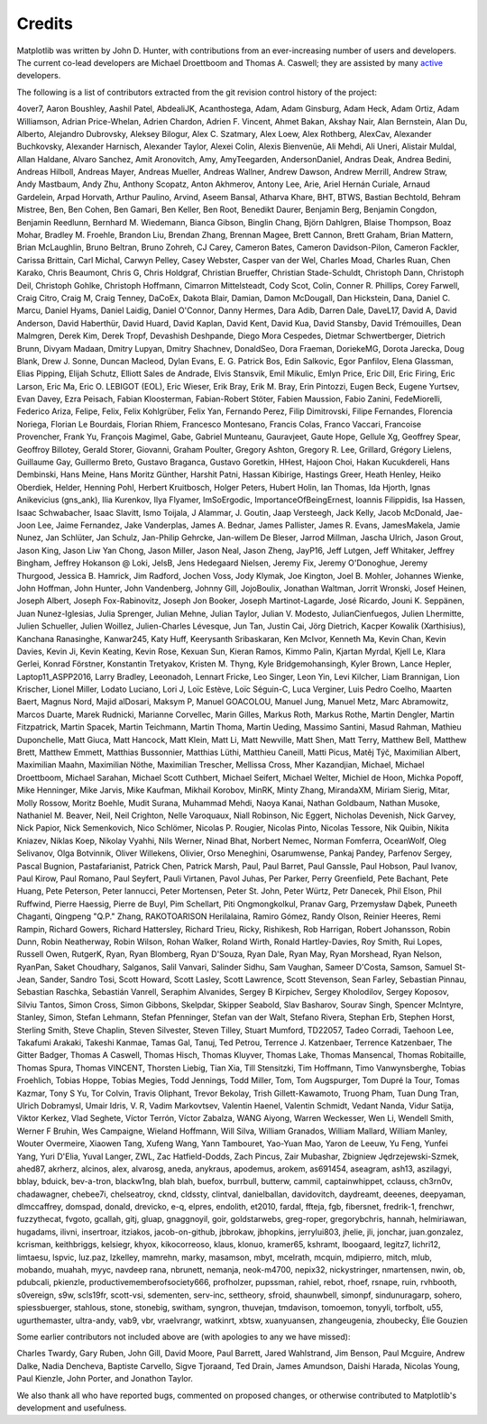 .. Note: This file is auto-generated using generate_credits.py

.. _credits:

*******
Credits
*******


Matplotlib was written by John D. Hunter, with contributions from
an ever-increasing number of users and developers.
The current co-lead developers are Michael Droettboom
and Thomas A. Caswell; they are assisted by many
`active
<https://www.openhub.net/p/matplotlib/contributors>`_ developers.

The following is a list of contributors extracted from the
git revision control history of the project:

4over7,
Aaron Boushley,
Aashil Patel,
AbdealiJK,
Acanthostega,
Adam,
Adam Ginsburg,
Adam Heck,
Adam Ortiz,
Adam Williamson,
Adrian Price-Whelan,
Adrien Chardon,
Adrien F. Vincent,
Ahmet Bakan,
Akshay Nair,
Alan Bernstein,
Alan Du,
Alberto,
Alejandro Dubrovsky,
Aleksey Bilogur,
Alex C. Szatmary,
Alex Loew,
Alex Rothberg,
AlexCav,
Alexander Buchkovsky,
Alexander Harnisch,
Alexander Taylor,
Alexei Colin,
Alexis Bienvenüe,
Ali Mehdi,
Ali Uneri,
Alistair Muldal,
Allan Haldane,
Alvaro Sanchez,
Amit Aronovitch,
Amy,
AmyTeegarden,
AndersonDaniel,
Andras Deak,
Andrea Bedini,
Andreas Hilboll,
Andreas Mayer,
Andreas Mueller,
Andreas Wallner,
Andrew Dawson,
Andrew Merrill,
Andrew Straw,
Andy Mastbaum,
Andy Zhu,
Anthony Scopatz,
Anton Akhmerov,
Antony Lee,
Arie,
Ariel Hernán Curiale,
Arnaud Gardelein,
Arpad Horvath,
Arthur Paulino,
Arvind,
Aseem Bansal,
Atharva Khare,
BHT,
BTWS,
Bastian Bechtold,
Behram Mistree,
Ben,
Ben Cohen,
Ben Gamari,
Ben Keller,
Ben Root,
Benedikt Daurer,
Benjamin Berg,
Benjamin Congdon,
Benjamin Reedlunn,
Bernhard M. Wiedemann,
Bianca Gibson,
Binglin Chang,
Björn Dahlgren,
Blaise Thompson,
Boaz Mohar,
Bradley M. Froehle,
Brandon Liu,
Brendan Zhang,
Brennan Magee,
Brett Cannon,
Brett Graham,
Brian Mattern,
Brian McLaughlin,
Bruno Beltran,
Bruno Zohreh,
CJ Carey,
Cameron Bates,
Cameron Davidson-Pilon,
Cameron Fackler,
Carissa Brittain,
Carl Michal,
Carwyn Pelley,
Casey Webster,
Casper van der Wel,
Charles Moad,
Charles Ruan,
Chen Karako,
Chris Beaumont,
Chris G,
Chris Holdgraf,
Christian Brueffer,
Christian Stade-Schuldt,
Christoph Dann,
Christoph Deil,
Christoph Gohlke,
Christoph Hoffmann,
Cimarron Mittelsteadt,
Cody Scot,
Colin,
Conner R. Phillips,
Corey Farwell,
Craig Citro,
Craig M,
Craig Tenney,
DaCoEx,
Dakota Blair,
Damian,
Damon McDougall,
Dan Hickstein,
Dana,
Daniel C. Marcu,
Daniel Hyams,
Daniel Laidig,
Daniel O'Connor,
Danny Hermes,
Dara Adib,
Darren Dale,
DaveL17,
David A,
David Anderson,
David Haberthür,
David Huard,
David Kaplan,
David Kent,
David Kua,
David Stansby,
David Trémouilles,
Dean Malmgren,
Derek Kim,
Derek Tropf,
Devashish Deshpande,
Diego Mora Cespedes,
Dietmar Schwertberger,
Dietrich Brunn,
Divyam Madaan,
Dmitry Lupyan,
Dmitry Shachnev,
DonaldSeo,
Dora Fraeman,
DoriekeMG,
Dorota Jarecka,
Doug Blank,
Drew J. Sonne,
Duncan Macleod,
Dylan Evans,
E. G. Patrick Bos,
Edin Salkovic,
Egor Panfilov,
Elena Glassman,
Elias Pipping,
Elijah Schutz,
Elliott Sales de Andrade,
Elvis Stansvik,
Emil Mikulic,
Emlyn Price,
Eric Dill,
Eric Firing,
Eric Larson,
Eric Ma,
Eric O. LEBIGOT (EOL),
Eric Wieser,
Erik Bray,
Erik M. Bray,
Erin Pintozzi,
Eugen Beck,
Eugene Yurtsev,
Evan Davey,
Ezra Peisach,
Fabian Kloosterman,
Fabian-Robert Stöter,
Fabien Maussion,
Fabio Zanini,
FedeMiorelli,
Federico Ariza,
Felipe,
Felix,
Felix Kohlgrüber,
Felix Yan,
Fernando Perez,
Filip Dimitrovski,
Filipe Fernandes,
Florencia Noriega,
Florian Le Bourdais,
Florian Rhiem,
Francesco Montesano,
Francis Colas,
Franco Vaccari,
Francoise Provencher,
Frank Yu,
François Magimel,
Gabe,
Gabriel Munteanu,
Gauravjeet,
Gaute Hope,
Gellule Xg,
Geoffrey Spear,
Geoffroy Billotey,
Gerald Storer,
Giovanni,
Graham Poulter,
Gregory Ashton,
Gregory R. Lee,
Grillard,
Grégory Lielens,
Guillaume Gay,
Guillermo Breto,
Gustavo Braganca,
Gustavo Goretkin,
HHest,
Hajoon Choi,
Hakan Kucukdereli,
Hans Dembinski,
Hans Meine,
Hans Moritz Günther,
Harshit Patni,
Hassan Kibirige,
Hastings Greer,
Heath Henley,
Heiko Oberdiek,
Helder,
Henning Pohl,
Herbert Kruitbosch,
Holger Peters,
Hubert Holin,
Ian Thomas,
Ida Hjorth,
Ignas Anikevicius (gns_ank),
Ilia Kurenkov,
Ilya Flyamer,
ImSoErgodic,
ImportanceOfBeingErnest,
Ioannis Filippidis,
Isa Hassen,
Isaac Schwabacher,
Isaac Slavitt,
Ismo Toijala,
J Alammar,
J. Goutin,
Jaap Versteegh,
Jack Kelly,
Jacob McDonald,
Jae-Joon Lee,
Jaime Fernandez,
Jake Vanderplas,
James A. Bednar,
James Pallister,
James R. Evans,
JamesMakela,
Jamie Nunez,
Jan Schlüter,
Jan Schulz,
Jan-Philip Gehrcke,
Jan-willem De Bleser,
Jarrod Millman,
Jascha Ulrich,
Jason Grout,
Jason King,
Jason Liw Yan Chong,
Jason Miller,
Jason Neal,
Jason Zheng,
JayP16,
Jeff Lutgen,
Jeff Whitaker,
Jeffrey Bingham,
Jeffrey Hokanson @ Loki,
JelsB,
Jens Hedegaard Nielsen,
Jeremy Fix,
Jeremy O'Donoghue,
Jeremy Thurgood,
Jessica B. Hamrick,
Jim Radford,
Jochen Voss,
Jody Klymak,
Joe Kington,
Joel B. Mohler,
Johannes Wienke,
John Hoffman,
John Hunter,
John Vandenberg,
Johnny Gill,
JojoBoulix,
Jonathan Waltman,
Jorrit Wronski,
Josef Heinen,
Joseph Albert,
Joseph Fox-Rabinovitz,
Joseph Jon Booker,
Joseph Martinot-Lagarde,
José Ricardo,
Jouni K. Seppänen,
Juan Nunez-Iglesias,
Julia Sprenger,
Julian Mehne,
Julian Taylor,
Julian V. Modesto,
JulianCienfuegos,
Julien Lhermitte,
Julien Schueller,
Julien Woillez,
Julien-Charles Lévesque,
Jun Tan,
Justin Cai,
Jörg Dietrich,
Kacper Kowalik (Xarthisius),
Kanchana Ranasinghe,
Kanwar245,
Katy Huff,
Keerysanth Sribaskaran,
Ken McIvor,
Kenneth Ma,
Kevin Chan,
Kevin Davies,
Kevin Ji,
Kevin Keating,
Kevin Rose,
Kexuan Sun,
Kieran Ramos,
Kimmo Palin,
Kjartan Myrdal,
Kjell Le,
Klara Gerlei,
Konrad Förstner,
Konstantin Tretyakov,
Kristen M. Thyng,
Kyle Bridgemohansingh,
Kyler Brown,
Lance Hepler,
Laptop11_ASPP2016,
Larry Bradley,
Leeonadoh,
Lennart Fricke,
Leo Singer,
Leon Yin,
Levi Kilcher,
Liam Brannigan,
Lion Krischer,
Lionel Miller,
Lodato Luciano,
Lori J,
Loïc Estève,
Loïc Séguin-C,
Luca Verginer,
Luis Pedro Coelho,
Maarten Baert,
Magnus Nord,
Majid alDosari,
Maksym P,
Manuel GOACOLOU,
Manuel Jung,
Manuel Metz,
Marc Abramowitz,
Marcos Duarte,
Marek Rudnicki,
Marianne Corvellec,
Marin Gilles,
Markus Roth,
Markus Rothe,
Martin Dengler,
Martin Fitzpatrick,
Martin Spacek,
Martin Teichmann,
Martin Thoma,
Martin Ueding,
Massimo Santini,
Masud Rahman,
Mathieu Duponchelle,
Matt Giuca,
Matt Hancock,
Matt Klein,
Matt Li,
Matt Newville,
Matt Shen,
Matt Terry,
Matthew Bell,
Matthew Brett,
Matthew Emmett,
Matthias Bussonnier,
Matthias Lüthi,
Matthieu Caneill,
Matti Picus,
Matěj Týč,
Maximilian Albert,
Maximilian Maahn,
Maximilian Nöthe,
Maximilian Trescher,
Mellissa Cross,
Mher Kazandjian,
Michael,
Michael Droettboom,
Michael Sarahan,
Michael Scott Cuthbert,
Michael Seifert,
Michael Welter,
Michiel de Hoon,
Michka Popoff,
Mike Henninger,
Mike Jarvis,
Mike Kaufman,
Mikhail Korobov,
MinRK,
Minty Zhang,
MirandaXM,
Miriam Sierig,
Mitar,
Molly Rossow,
Moritz Boehle,
Mudit Surana,
Muhammad Mehdi,
Naoya Kanai,
Nathan Goldbaum,
Nathan Musoke,
Nathaniel M. Beaver,
Neil,
Neil Crighton,
Nelle Varoquaux,
Niall Robinson,
Nic Eggert,
Nicholas Devenish,
Nick Garvey,
Nick Papior,
Nick Semenkovich,
Nico Schlömer,
Nicolas P. Rougier,
Nicolas Pinto,
Nicolas Tessore,
Nik Quibin,
Nikita Kniazev,
Niklas Koep,
Nikolay Vyahhi,
Nils Werner,
Ninad Bhat,
Norbert Nemec,
Norman Fomferra,
OceanWolf,
Oleg Selivanov,
Olga Botvinnik,
Oliver Willekens,
Olivier,
Orso Meneghini,
Osarumwense,
Pankaj Pandey,
Parfenov Sergey,
Pascal Bugnion,
Pastafarianist,
Patrick Chen,
Patrick Marsh,
Paul,
Paul Barret,
Paul Ganssle,
Paul Hobson,
Paul Ivanov,
Paul Kirow,
Paul Romano,
Paul Seyfert,
Pauli Virtanen,
Pavol Juhas,
Per Parker,
Perry Greenfield,
Pete Bachant,
Pete Huang,
Pete Peterson,
Peter Iannucci,
Peter Mortensen,
Peter St. John,
Peter Würtz,
Petr Danecek,
Phil Elson,
Phil Ruffwind,
Pierre Haessig,
Pierre de Buyl,
Pim Schellart,
Piti Ongmongkolkul,
Pranav Garg,
Przemysław Dąbek,
Puneeth Chaganti,
Qingpeng "Q.P." Zhang,
RAKOTOARISON Herilalaina,
Ramiro Gómez,
Randy Olson,
Reinier Heeres,
Remi Rampin,
Richard Gowers,
Richard Hattersley,
Richard Trieu,
Ricky,
Rishikesh,
Rob Harrigan,
Robert Johansson,
Robin Dunn,
Robin Neatherway,
Robin Wilson,
Rohan Walker,
Roland Wirth,
Ronald Hartley-Davies,
Roy Smith,
Rui Lopes,
Russell Owen,
RutgerK,
Ryan,
Ryan Blomberg,
Ryan D'Souza,
Ryan Dale,
Ryan May,
Ryan Morshead,
Ryan Nelson,
RyanPan,
Saket Choudhary,
Salganos,
Salil Vanvari,
Salinder Sidhu,
Sam Vaughan,
Sameer D'Costa,
Samson,
Samuel St-Jean,
Sander,
Sandro Tosi,
Scott Howard,
Scott Lasley,
Scott Lawrence,
Scott Stevenson,
Sean Farley,
Sebastian Pinnau,
Sebastian Raschka,
Sebastián Vanrell,
Seraphim Alvanides,
Sergey B Kirpichev,
Sergey Kholodilov,
Sergey Koposov,
Silviu Tantos,
Simon Cross,
Simon Gibbons,
Skelpdar,
Skipper Seabold,
Slav Basharov,
Sourav Singh,
Spencer McIntyre,
Stanley, Simon,
Stefan Lehmann,
Stefan Pfenninger,
Stefan van der Walt,
Stefano Rivera,
Stephan Erb,
Stephen Horst,
Sterling Smith,
Steve Chaplin,
Steven Silvester,
Steven Tilley,
Stuart Mumford,
TD22057,
Tadeo Corradi,
Taehoon Lee,
Takafumi Arakaki,
Takeshi Kanmae,
Tamas Gal,
Tanuj,
Ted Petrou,
Terrence J. Katzenbaer,
Terrence Katzenbaer,
The Gitter Badger,
Thomas A Caswell,
Thomas Hisch,
Thomas Kluyver,
Thomas Lake,
Thomas Mansencal,
Thomas Robitaille,
Thomas Spura,
Thomas VINCENT,
Thorsten Liebig,
Tian Xia,
Till Stensitzki,
Tim Hoffmann,
Timo Vanwynsberghe,
Tobias Froehlich,
Tobias Hoppe,
Tobias Megies,
Todd Jennings,
Todd Miller,
Tom,
Tom Augspurger,
Tom Dupré la Tour,
Tomas Kazmar,
Tony S Yu,
Tor Colvin,
Travis Oliphant,
Trevor Bekolay,
Trish Gillett-Kawamoto,
Truong Pham,
Tuan Dung Tran,
Ulrich Dobramysl,
Umair Idris,
V. R,
Vadim Markovtsev,
Valentin Haenel,
Valentin Schmidt,
Vedant Nanda,
Vidur Satija,
Viktor Kerkez,
Vlad Seghete,
Víctor Terrón,
Víctor Zabalza,
WANG Aiyong,
Warren Weckesser,
Wen Li,
Wendell Smith,
Werner F Bruhin,
Wes Campaigne,
Wieland Hoffmann,
Will Silva,
William Granados,
William Mallard,
William Manley,
Wouter Overmeire,
Xiaowen Tang,
Xufeng Wang,
Yann Tambouret,
Yao-Yuan Mao,
Yaron de Leeuw,
Yu Feng,
Yunfei Yang,
Yuri D'Elia,
Yuval Langer,
ZWL,
Zac Hatfield-Dodds,
Zach Pincus,
Zair Mubashar,
Zbigniew Jędrzejewski-Szmek,
ahed87,
akrherz,
alcinos,
alex,
alvarosg,
aneda,
anykraus,
apodemus,
arokem,
as691454,
aseagram,
ash13,
aszilagyi,
bblay,
bduick,
bev-a-tron,
blackw1ng,
blah blah,
buefox,
burrbull,
butterw,
cammil,
captainwhippet,
cclauss,
ch3rn0v,
chadawagner,
chebee7i,
chelseatroy,
cknd,
cldssty,
clintval,
danielballan,
davidovitch,
daydreamt,
deeenes,
deepyaman,
dlmccaffrey,
domspad,
donald,
drevicko,
e-q,
elpres,
endolith,
et2010,
fardal,
ffteja,
fgb,
fibersnet,
fredrik-1,
frenchwr,
fuzzythecat,
fvgoto,
gcallah,
gitj,
gluap,
gnaggnoyil,
goir,
goldstarwebs,
greg-roper,
gregorybchris,
hannah,
helmiriawan,
hugadams,
ilivni,
insertroar,
itziakos,
jacob-on-github,
jbbrokaw,
jbhopkins,
jerrylui803,
jhelie,
jli,
jonchar,
juan.gonzalez,
kcrisman,
keithbriggs,
kelsiegr,
khyox,
kikocorreoso,
klaus,
klonuo,
kramer65,
kshramt,
lboogaard,
legitz7,
lichri12,
limtaesu,
lspvic,
luz.paz,
lzkelley,
mamrehn,
marky,
masamson,
mbyt,
mcelrath,
mcquin,
mdipierro,
mitch,
mlub,
mobando,
muahah,
myyc,
navdeep rana,
nbrunett,
nemanja,
neok-m4700,
nepix32,
nickystringer,
nmartensen,
nwin,
ob,
pdubcali,
pkienzle,
productivememberofsociety666,
profholzer,
pupssman,
rahiel,
rebot,
rhoef,
rsnape,
ruin,
rvhbooth,
s0vereign,
s9w,
scls19fr,
scott-vsi,
sdementen,
serv-inc,
settheory,
sfroid,
shaunwbell,
simonpf,
sindunuragarp,
sohero,
spiessbuerger,
stahlous,
stone,
stonebig,
switham,
syngron,
thuvejan,
tmdavison,
tomoemon,
tonyyli,
torfbolt,
u55,
ugurthemaster,
ultra-andy,
vab9,
vbr,
vraelvrangr,
watkinrt,
xbtsw,
xuanyuansen,
zhangeugenia,
zhoubecky,
Élie Gouzien

Some earlier contributors not included above are (with apologies
to any we have missed):

Charles Twardy,
Gary Ruben,
John Gill,
David Moore,
Paul Barrett,
Jared Wahlstrand,
Jim Benson,
Paul Mcguire,
Andrew Dalke,
Nadia Dencheva,
Baptiste Carvello,
Sigve Tjoraand,
Ted Drain,
James Amundson,
Daishi Harada,
Nicolas Young,
Paul Kienzle,
John Porter,
and Jonathon Taylor.

We also thank all who have reported bugs, commented on
proposed changes, or otherwise contributed to Matplotlib's
development and usefulness.
